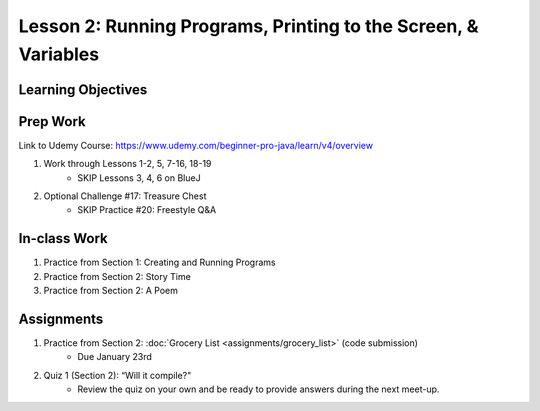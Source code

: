 Lesson 2: Running Programs, Printing to the Screen, & Variables
===============================================================

Learning Objectives
-------------------

Prep Work
---------

Link to Udemy Course: https://www.udemy.com/beginner-pro-java/learn/v4/overview

1. Work through Lessons 1-2, 5, 7-16, 18-19
    * SKIP Lessons 3, 4, 6 on BlueJ

2. Optional Challenge #17: Treasure Chest
    * SKIP Practice #20: Freestyle Q&A

In-class Work
-------------
1. Practice from Section 1: Creating and Running Programs
2. Practice from Section 2: Story Time
3. Practice from Section 2: A Poem

Assignments
-----------
1. Practice from Section 2: :doc:`Grocery List <assignments/grocery_list>` (code submission)
    * Due January 23rd
2. Quiz 1 (Section 2): “Will it compile?"
    * Review the quiz on your own and be ready to provide answers during the next meet-up.